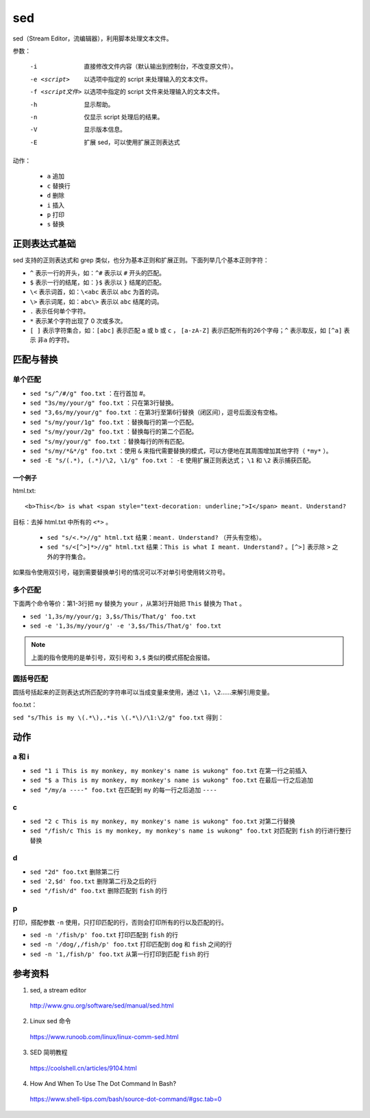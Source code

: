 sed
===========

sed（Stream Editor，流编辑器），利用脚本处理文本文件。

参数：

    -i    直接修改文件内容（默认输出到控制台，不改变原文件）。

    -e <script>    以选项中指定的 script 来处理输入的文本文件。

    -f <script文件>    以选项中指定的 script 文件来处理输入的文本文件。

    -h    显示帮助。

    -n    仅显示 script 处理后的结果。

    -V    显示版本信息。

    -E    扩展 sed，可以使用扩展正则表达式

动作：

    - ``a`` 追加

    - ``c`` 替换行

    - ``d`` 删除

    - ``i`` 插入

    - ``p`` 打印

    - ``s`` 替换


正则表达式基础
-------------------

sed 支持的正则表达式和 grep 类似，也分为基本正则和扩展正则。下面列举几个基本正则字符：

- ``^`` 表示一行的开头，如：``^#`` 表示以 ``#`` 开头的匹配。
- ``$`` 表示一行的结尾，如：``}$`` 表示以 ``}`` 结尾的匹配。
- ``\<`` 表示词首，如：``\<abc`` 表示以 ``abc`` 为首的词。
- ``\>`` 表示词尾，如：``abc\>`` 表示以 ``abc`` 结尾的词。
- ``.`` 表示任何单个字符。
- ``*`` 表示某个字符出现了 0 次或多次。
- ``[ ]`` 表示字符集合，如：``[abc]`` 表示匹配 ``a`` 或 ``b`` 或 ``c`` ， ``[a-zA-Z]`` 表示匹配所有的26个字母；``^`` 表示取反，如 ``[^a]`` 表示 ``非a`` 的字符。


匹配与替换
------------------

单个匹配
^^^^^^^^^^^^^^^^^

- ``sed "s/^/#/g" foo.txt`` ：在行首加 #。

- ``sed "3s/my/your/g" foo.txt`` ：只在第3行替换。

- ``sed "3,6s/my/your/g" foo.txt`` ：在第3行至第6行替换（闭区间），逗号后面没有空格。

- ``sed "s/my/your/1g" foo.txt`` ：替换每行的第一个匹配。

- ``sed "s/my/your/2g" foo.txt`` ：替换每行的第二个匹配。

- ``sed "s/my/your/g" foo.txt`` ：替换每行的所有匹配。

- ``sed "s/my/*&*/g" foo.txt`` ：使用 ``&`` 来指代需要替换的模式，可以方便地在其周围增加其他字符（ ``*my*`` ）。

- ``sed -E "s/(.*), (.*)/\2, \1/g" foo.txt`` ： ``-E`` 使用扩展正则表达式； ``\1`` 和 ``\2`` 表示捕获匹配。

一个例子
+++++++++++++

html.txt::

    <b>This</b> is what <span style="text-decoration: underline;">I</span> meant. Understand?

目标：去掉 html.txt 中所有的 ``<*>`` 。

    - ``sed "s/<.*>//g" html.txt`` 结果：``meant. Understand?`` （开头有空格）。

    - ``sed "s/<[^>]*>//g" html.txt`` 结果：``This is what I meant. Understand?`` 。``[^>]`` 表示除 ``>`` 之外的字符集合。

如果指令使用双引号，碰到需要替换单引号的情况可以不对单引号使用转义符号。

多个匹配
^^^^^^^^^^^^^^^^^

下面两个命令等价：第1-3行把 ``my`` 替换为 ``your`` ，从第3行开始把 ``This`` 替换为 ``That`` 。

- ``sed '1,3s/my/your/g; 3,$s/This/That/g' foo.txt``

- ``sed -e '1,3s/my/your/g' -e '3,$s/This/That/g' foo.txt``

.. note::

    上面的指令使用的是单引号，双引号和 ``3,$`` 类似的模式搭配会报错。

圆括号匹配
^^^^^^^^^^^^^^^^^

圆括号括起来的正则表达式所匹配的字符串可以当成变量来使用，通过 ``\1``，``\2``……来解引用变量。

foo.txt：

.. code-block:: text
    :linenos:

    This is my cat, my cat's name is betty
    This is my dog, my dog's name is frank
    This is my fish, my fish's name is george
    This is my goat, my goat's name is adam

``sed "s/This is my \(.*\),.*is \(.*\)/\1:\2/g" foo.txt`` 得到：

.. code-block:: text
    :linenos:

    cat:betty
    dog:frank
    fish:george
    goat:adam


动作
-----------------

a 和 i
^^^^^^^^^^^^^^

- ``sed "1 i This is my monkey, my monkey's name is wukong" foo.txt`` 在第一行之前插入

- ``sed "$ a This is my monkey, my monkey's name is wukong" foo.txt`` 在最后一行之后追加

- ``sed "/my/a ----" foo.txt`` 在匹配到 ``my`` 的每一行之后追加 ``----``


c
^^^^^^^^^^^^^

- ``sed "2 c This is my monkey, my monkey's name is wukong" foo.txt`` 对第二行替换

- ``sed "/fish/c This is my monkey, my monkey's name is wukong" foo.txt`` 对匹配到 ``fish`` 的行进行整行替换


d
^^^^^^^^

- ``sed "2d" foo.txt`` 删除第二行

- ``sed '2,$d' foo.txt`` 删除第二行及之后的行

- ``sed "/fish/d" foo.txt`` 删除匹配到 ``fish`` 的行


p
^^^^^^^^^^

打印，搭配参数 ``-n`` 使用，只打印匹配的行，否则会打印所有的行以及匹配的行。

- ``sed -n '/fish/p' foo.txt`` 打印匹配到 ``fish`` 的行

- ``sed -n '/dog/,/fish/p' foo.txt`` 打印匹配到 ``dog`` 和 ``fish`` 之间的行

- ``sed -n '1,/fish/p' foo.txt`` 从第一行打印到匹配 ``fish`` 的行


参考资料
-------------

1. sed, a stream editor

  http://www.gnu.org/software/sed/manual/sed.html

2. Linux sed 命令

  https://www.runoob.com/linux/linux-comm-sed.html

3. SED 简明教程

  https://coolshell.cn/articles/9104.html


4. How And When To Use The Dot Command In Bash?

  https://www.shell-tips.com/bash/source-dot-command/#gsc.tab=0